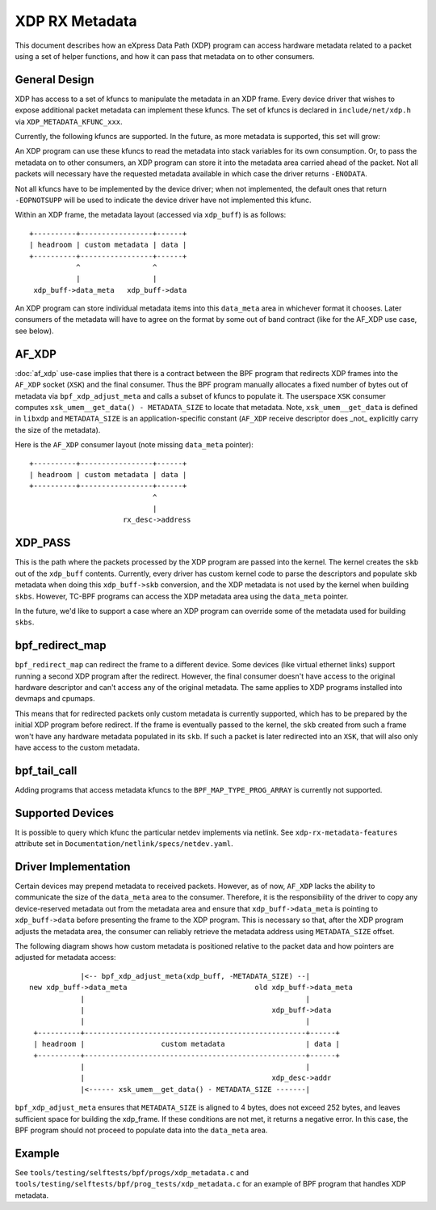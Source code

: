 .. SPDX-License-Identifier: GPL-2.0

===============
XDP RX Metadata
===============

This document describes how an eXpress Data Path (XDP) program can access
hardware metadata related to a packet using a set of helper functions,
and how it can pass that metadata on to other consumers.

General Design
==============

XDP has access to a set of kfuncs to manipulate the metadata in an XDP frame.
Every device driver that wishes to expose additional packet metadata can
implement these kfuncs. The set of kfuncs is declared in ``include/net/xdp.h``
via ``XDP_METADATA_KFUNC_xxx``.

Currently, the following kfuncs are supported. In the future, as more
metadata is supported, this set will grow:

.. kernel-doc:: net/core/xdp.c
   :identifiers: bpf_xdp_metadata_rx_timestamp

.. kernel-doc:: net/core/xdp.c
   :identifiers: bpf_xdp_metadata_rx_hash

.. kernel-doc:: net/core/xdp.c
   :identifiers: bpf_xdp_metadata_rx_vlan_tag

An XDP program can use these kfuncs to read the metadata into stack
variables for its own consumption. Or, to pass the metadata on to other
consumers, an XDP program can store it into the metadata area carried
ahead of the packet. Not all packets will necessary have the requested
metadata available in which case the driver returns ``-ENODATA``.

Not all kfuncs have to be implemented by the device driver; when not
implemented, the default ones that return ``-EOPNOTSUPP`` will be used
to indicate the device driver have not implemented this kfunc.


Within an XDP frame, the metadata layout (accessed via ``xdp_buff``) is
as follows::

  +----------+-----------------+------+
  | headroom | custom metadata | data |
  +----------+-----------------+------+
             ^                 ^
             |                 |
   xdp_buff->data_meta   xdp_buff->data

An XDP program can store individual metadata items into this ``data_meta``
area in whichever format it chooses. Later consumers of the metadata
will have to agree on the format by some out of band contract (like for
the AF_XDP use case, see below).

AF_XDP
======

:doc:`af_xdp` use-case implies that there is a contract between the BPF
program that redirects XDP frames into the ``AF_XDP`` socket (``XSK``) and
the final consumer. Thus the BPF program manually allocates a fixed number of
bytes out of metadata via ``bpf_xdp_adjust_meta`` and calls a subset
of kfuncs to populate it. The userspace ``XSK`` consumer computes
``xsk_umem__get_data() - METADATA_SIZE`` to locate that metadata.
Note, ``xsk_umem__get_data`` is defined in ``libxdp`` and
``METADATA_SIZE`` is an application-specific constant (``AF_XDP`` receive
descriptor does _not_ explicitly carry the size of the metadata).

Here is the ``AF_XDP`` consumer layout (note missing ``data_meta`` pointer)::

  +----------+-----------------+------+
  | headroom | custom metadata | data |
  +----------+-----------------+------+
                               ^
                               |
                        rx_desc->address

XDP_PASS
========

This is the path where the packets processed by the XDP program are passed
into the kernel. The kernel creates the ``skb`` out of the ``xdp_buff``
contents. Currently, every driver has custom kernel code to parse
the descriptors and populate ``skb`` metadata when doing this ``xdp_buff->skb``
conversion, and the XDP metadata is not used by the kernel when building
``skbs``. However, TC-BPF programs can access the XDP metadata area using
the ``data_meta`` pointer.

In the future, we'd like to support a case where an XDP program
can override some of the metadata used for building ``skbs``.

bpf_redirect_map
================

``bpf_redirect_map`` can redirect the frame to a different device.
Some devices (like virtual ethernet links) support running a second XDP
program after the redirect. However, the final consumer doesn't have
access to the original hardware descriptor and can't access any of
the original metadata. The same applies to XDP programs installed
into devmaps and cpumaps.

This means that for redirected packets only custom metadata is
currently supported, which has to be prepared by the initial XDP program
before redirect. If the frame is eventually passed to the kernel, the
``skb`` created from such a frame won't have any hardware metadata populated
in its ``skb``. If such a packet is later redirected into an ``XSK``,
that will also only have access to the custom metadata.

bpf_tail_call
=============

Adding programs that access metadata kfuncs to the ``BPF_MAP_TYPE_PROG_ARRAY``
is currently not supported.

Supported Devices
=================

It is possible to query which kfunc the particular netdev implements via
netlink. See ``xdp-rx-metadata-features`` attribute set in
``Documentation/netlink/specs/netdev.yaml``.

Driver Implementation
=====================

Certain devices may prepend metadata to received packets. However, as of now,
``AF_XDP`` lacks the ability to communicate the size of the ``data_meta`` area
to the consumer. Therefore, it is the responsibility of the driver to copy any
device-reserved metadata out from the metadata area and ensure that
``xdp_buff->data_meta`` is pointing to ``xdp_buff->data`` before presenting the
frame to the XDP program. This is necessary so that, after the XDP program
adjusts the metadata area, the consumer can reliably retrieve the metadata
address using ``METADATA_SIZE`` offset.

The following diagram shows how custom metadata is positioned relative to the
packet data and how pointers are adjusted for metadata access::

              |<-- bpf_xdp_adjust_meta(xdp_buff, -METADATA_SIZE) --|
  new xdp_buff->data_meta                              old xdp_buff->data_meta
              |                                                    |
              |                                            xdp_buff->data
              |                                                    |
   +----------+----------------------------------------------------+------+
   | headroom |                  custom metadata                   | data |
   +----------+----------------------------------------------------+------+
              |                                                    |
              |                                            xdp_desc->addr
              |<------ xsk_umem__get_data() - METADATA_SIZE -------|

``bpf_xdp_adjust_meta`` ensures that ``METADATA_SIZE`` is aligned to 4 bytes,
does not exceed 252 bytes, and leaves sufficient space for building the
xdp_frame. If these conditions are not met, it returns a negative error. In this
case, the BPF program should not proceed to populate data into the ``data_meta``
area.

Example
=======

See ``tools/testing/selftests/bpf/progs/xdp_metadata.c`` and
``tools/testing/selftests/bpf/prog_tests/xdp_metadata.c`` for an example of
BPF program that handles XDP metadata.
